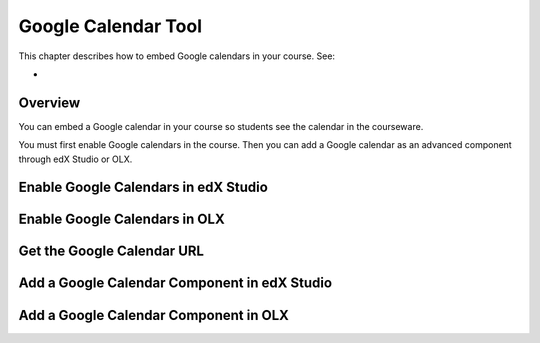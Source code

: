 .. _Google Calendar Tool:

#####################
Google Calendar Tool
#####################

This chapter describes how to embed Google calendars in your course. See:

* 

*********
Overview 
*********

You can embed a Google calendar in your course so students see the calendar in
the courseware.

You must first enable Google calendars in the course. Then you can add a Google
calendar as an advanced component through edX Studio or OLX.


*************************************
Enable Google Calendars in edX Studio
*************************************


*******************************
Enable Google Calendars in OLX
*******************************


*******************************
Get the Google Calendar URL
*******************************



******************************************************
Add a Google Calendar Component in edX Studio
******************************************************


*******************************************
Add a Google Calendar Component in OLX
*******************************************